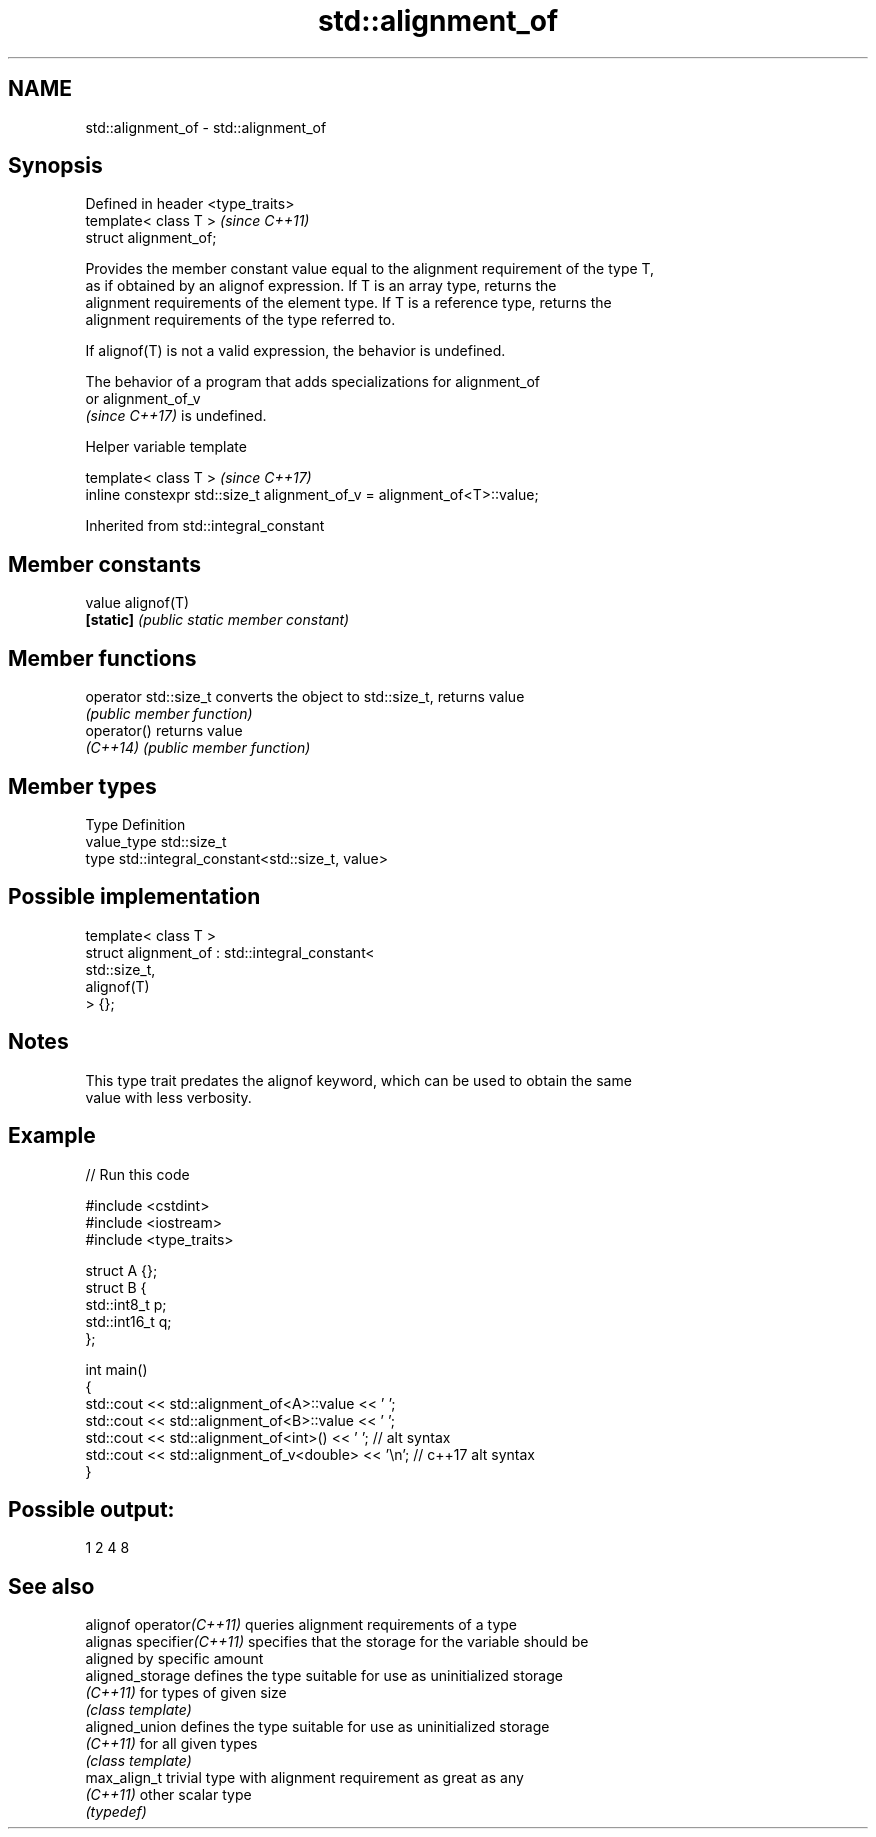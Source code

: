 .TH std::alignment_of 3 "2022.03.29" "http://cppreference.com" "C++ Standard Libary"
.SH NAME
std::alignment_of \- std::alignment_of

.SH Synopsis
   Defined in header <type_traits>
   template< class T >              \fI(since C++11)\fP
   struct alignment_of;

   Provides the member constant value equal to the alignment requirement of the type T,
   as if obtained by an alignof expression. If T is an array type, returns the
   alignment requirements of the element type. If T is a reference type, returns the
   alignment requirements of the type referred to.

   If alignof(T) is not a valid expression, the behavior is undefined.

   The behavior of a program that adds specializations for alignment_of
   or alignment_of_v
   \fI(since C++17)\fP is undefined.

  Helper variable template

   template< class T >                                                    \fI(since C++17)\fP
   inline constexpr std::size_t alignment_of_v = alignment_of<T>::value;

Inherited from std::integral_constant

.SH Member constants

   value    alignof(T)
   \fB[static]\fP \fI(public static member constant)\fP

.SH Member functions

   operator std::size_t converts the object to std::size_t, returns value
                        \fI(public member function)\fP
   operator()           returns value
   \fI(C++14)\fP              \fI(public member function)\fP

.SH Member types

   Type       Definition
   value_type std::size_t
   type       std::integral_constant<std::size_t, value>

.SH Possible implementation

   template< class T >
   struct alignment_of : std::integral_constant<
                             std::size_t,
                             alignof(T)
                          > {};

.SH Notes

   This type trait predates the alignof keyword, which can be used to obtain the same
   value with less verbosity.

.SH Example


// Run this code

 #include <cstdint>
 #include <iostream>
 #include <type_traits>

 struct A {};
 struct B {
     std::int8_t p;
     std::int16_t q;
 };

 int main()
 {
     std::cout << std::alignment_of<A>::value << ' ';
     std::cout << std::alignment_of<B>::value << ' ';
     std::cout << std::alignment_of<int>() << ' '; // alt syntax
     std::cout << std::alignment_of_v<double> << '\\n'; // c++17 alt syntax
 }

.SH Possible output:

 1 2 4 8

.SH See also

   alignof operator\fI(C++11)\fP  queries alignment requirements of a type
   alignas specifier\fI(C++11)\fP specifies that the storage for the variable should be
                            aligned by specific amount
   aligned_storage          defines the type suitable for use as uninitialized storage
   \fI(C++11)\fP                  for types of given size
                            \fI(class template)\fP
   aligned_union            defines the type suitable for use as uninitialized storage
   \fI(C++11)\fP                  for all given types
                            \fI(class template)\fP
   max_align_t              trivial type with alignment requirement as great as any
   \fI(C++11)\fP                  other scalar type
                            \fI(typedef)\fP
